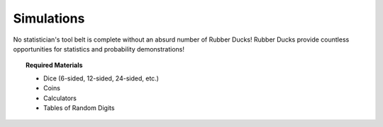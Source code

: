 .. _simulation_activities:

===========
Simulations
===========

No statistician's tool belt is complete without an absurd number of Rubber Ducks! Rubber Ducks provide countless opportunities for statistics and probability demonstrations! 

.. topic:: Required Materials
	
	- Dice (6-sided, 12-sided, 24-sided, etc.)
	- Coins
	- Calculators
	- Tables of Random Digits

